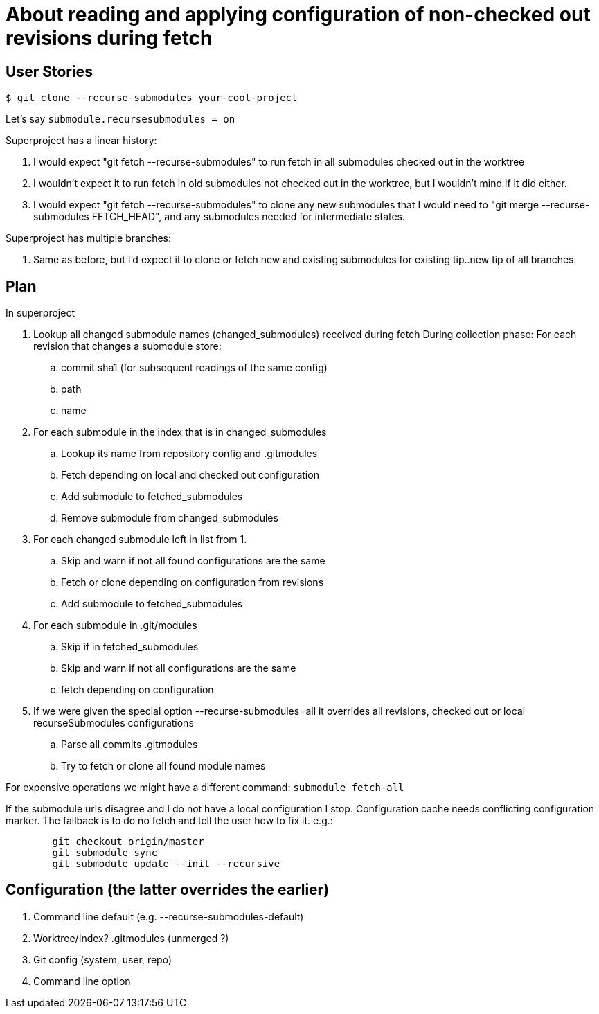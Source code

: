 About reading and applying configuration of non-checked out revisions during fetch
==================================================================================


User Stories
------------

----
$ git clone --recurse-submodules your-cool-project
----

Let's say +submodule.recursesubmodules = on+

Superproject has a linear history:

. I would expect "git fetch --recurse-submodules" to run fetch
  in all submodules checked out in the worktree

. I wouldn't expect it to run fetch in old submodules not
  checked out in the worktree, but I wouldn't mind if it did
  either.

. I would expect "git fetch --recurse-submodules" to clone
  any new submodules that I would need to
  "git merge --recurse-submodules FETCH_HEAD", and any submodules
  needed for intermediate states.

Superproject has multiple branches:

. Same as before, but I'd expect it to clone or fetch new and
  existing submodules for existing tip..new tip of all branches.


Plan
----

In superproject

. Lookup all changed submodule names (changed_submodules) received during fetch
  During collection phase: For each revision that changes a submodule
  store:
	.. commit sha1 (for subsequent readings of the same config)
	.. path
	.. name

. For each submodule in the index that is in changed_submodules
	.. Lookup its name from repository config and .gitmodules
	.. Fetch depending on local and checked out configuration
	.. Add submodule to fetched_submodules
	.. Remove submodule from changed_submodules

. For each changed submodule left in list from 1.
	.. Skip and warn if not all found configurations are the same
	.. Fetch or clone depending on configuration from revisions
	.. Add submodule to fetched_submodules

. For each submodule in .git/modules
	.. Skip if in fetched_submodules
	.. Skip and warn if not all configurations are the same
	.. fetch depending on configuration

. If we were given the special option --recurse-submodules=all it
  overrides all revisions, checked out or local recurseSubmodules
  configurations
	.. Parse all commits .gitmodules
	.. Try to fetch or clone all found module names

For expensive operations we might have a different command: +submodule fetch-all+

If the submodule urls disagree and I do not have a local configuration I
stop. Configuration cache needs conflicting configuration marker.
The fallback is to do no fetch and tell the user how to fix it.
e.g.:
----
	git checkout origin/master
	git submodule sync
	git submodule update --init --recursive
----

Configuration (the latter overrides the earlier)
------------------------------------------------

 1. Command line default (e.g. --recurse-submodules-default)
 2. Worktree/Index? .gitmodules (unmerged ?)
 3. Git config (system, user, repo)
 4. Command line option
